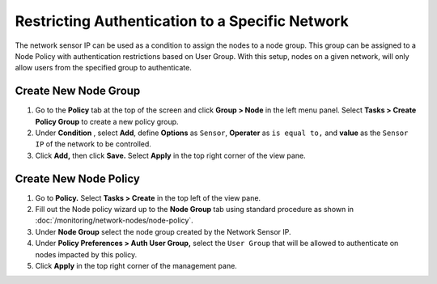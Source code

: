 Restricting Authentication to a Specific Network
================================================

The network sensor IP can be used as a condition to assign the nodes to a node group. This group can be assigned to a Node Policy with authentication restrictions based on User Group. With this setup, nodes on a given network, will only allow users from the specified group to authenticate.  

Create New Node Group
---------------------

#. Go to the **Policy** tab at the top of the screen and click **Group > Node** in the left menu panel. Select **Tasks > Create Policy Group** to create a new policy group. 
#. Under **Condition** , select **Add**, define **Options** as ``Sensor``, **Operater** as ``is equal to,`` and **value** as the ``Sensor IP`` of the network to be controlled.  
#. Click **Add,** then click **Save.** Select **Apply** in the top right corner of the view pane.

Create New Node Policy
----------------------
 
#. Go to **Policy.** Select **Tasks > Create** in the top left of the view pane. 
#. Fill out the Node policy wizard up to the **Node Group** tab using standard procedure as shown in :doc:`/monitoring/network-nodes/node-policy`.
#. Under **Node Group** select the node group created by the Network Sensor IP.
#. Under **Policy Preferences > Auth User Group,** select the ``User Group`` that will be allowed to authenticate on nodes impacted by this policy.
#. Click **Apply** in the top right corner of the management pane.

